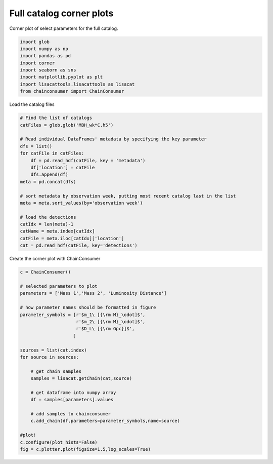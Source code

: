 
.. DO NOT EDIT.
.. THIS FILE WAS AUTOMATICALLY GENERATED BY SPHINX-GALLERY.
.. TO MAKE CHANGES, EDIT THE SOURCE PYTHON FILE:
.. "examples_smbh/plot_catalog_corner.py"
.. LINE NUMBERS ARE GIVEN BELOW.

.. only:: html

    .. note::
        :class: sphx-glr-download-link-note

        Click :ref:`here <sphx_glr_download_examples_smbh_plot_catalog_corner.py>`
        to download the full example code

.. rst-class:: sphx-glr-example-title

.. _sphx_glr_examples_smbh_plot_catalog_corner.py:


Full catalog corner plots
=========================

Corner plot of select parameters for the full catalog.

.. GENERATED FROM PYTHON SOURCE LINES 7-17

.. code-block:: default


    import glob
    import numpy as np
    import pandas as pd
    import corner
    import seaborn as sns
    import matplotlib.pyplot as plt
    import lisacattools.lisacattools as lisacat
    from chainconsumer import ChainConsumer








.. GENERATED FROM PYTHON SOURCE LINES 18-19

Load the catalog files

.. GENERATED FROM PYTHON SOURCE LINES 19-40

.. code-block:: default


    # Find the list of catalogs
    catFiles = glob.glob('MBH_wk*C.h5')

    # Read individual DataFrames' metadata by specifying the key parameter
    dfs = list()
    for catFile in catFiles:
        df = pd.read_hdf(catFile, key = 'metadata')
        df['location'] = catFile
        dfs.append(df) 
    meta = pd.concat(dfs)

    # sort metadata by observation week, putting most recent catalog last in the list
    meta = meta.sort_values(by='observation week')

    # load the detections 
    catIdx = len(meta)-1
    catName = meta.index[catIdx]
    catFile = meta.iloc[catIdx]['location']
    cat = pd.read_hdf(catFile, key='detections')








.. GENERATED FROM PYTHON SOURCE LINES 41-42

Create the corner plot with ChainConsumer

.. GENERATED FROM PYTHON SOURCE LINES 42-69

.. code-block:: default


    c = ChainConsumer()

    # selected parameters to plot
    parameters = ['Mass 1','Mass 2', 'Luminosity Distance']

    # how parameter names should be formatted in figure
    parameter_symbols = [r'$m_1\ [{\rm M}_\odot]$',
                         r'$m_2\ [{\rm M}_\odot]$',
                         r'$D_L\ [{\rm Gpc}]$', 
                        ]

    sources = list(cat.index)
    for source in sources:

        # get chain samples
        samples = lisacat.getChain(cat,source)
    
        # get dataframe into numpy array
        df = samples[parameters].values
    
        # add samples to chainconsumer
        c.add_chain(df,parameters=parameter_symbols,name=source)
    
    #plot!
    c.configure(plot_hists=False)
    fig = c.plotter.plot(figsize=1.5,log_scales=True)



.. image:: /examples_smbh/images/sphx_glr_plot_catalog_corner_001.png
    :alt: plot catalog corner
    :class: sphx-glr-single-img






.. rst-class:: sphx-glr-timing

   **Total running time of the script:** ( 0 minutes  13.800 seconds)


.. _sphx_glr_download_examples_smbh_plot_catalog_corner.py:


.. only :: html

 .. container:: sphx-glr-footer
    :class: sphx-glr-footer-example



  .. container:: sphx-glr-download sphx-glr-download-python

     :download:`Download Python source code: plot_catalog_corner.py <plot_catalog_corner.py>`



  .. container:: sphx-glr-download sphx-glr-download-jupyter

     :download:`Download Jupyter notebook: plot_catalog_corner.ipynb <plot_catalog_corner.ipynb>`


.. only:: html

 .. rst-class:: sphx-glr-signature

    `Gallery generated by Sphinx-Gallery <https://sphinx-gallery.github.io>`_
